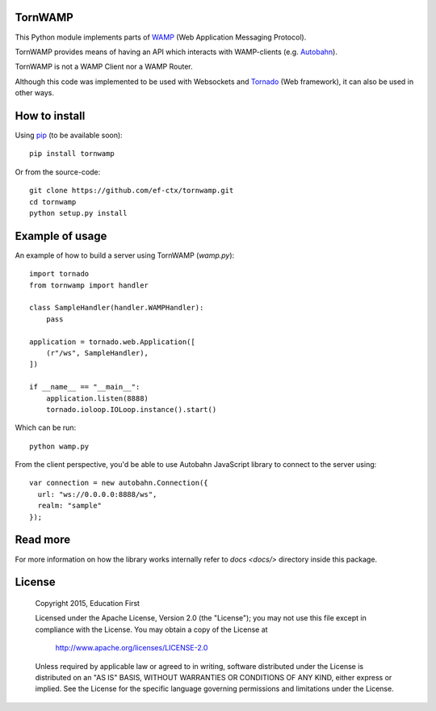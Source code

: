 .. image:: https://travis-ci.org/ef-ctx/tornwamp.svg?branch=master
    :target: https://travis-ci.org/ef-ctx/tornwamp

.. image:: https://coveralls.io/repos/github/ef-ctx/tornwamp/badge.svg?branch=master
    :target: https://coveralls.io/github/ef-ctx/tornwamp?branch=master 

.. image:: https://img.shields.io/pypi/v/tornwamp.svg
    :target: https://pypi.python.org/pypi/tornwamp/

.. image:: https://img.shields.io/pypi/pyversions/tornwamp.svg
    :target: https://pypi.python.org/pypi/tornwamp/

.. image:: https://img.shields.io/pypi/dm/tornwamp.svg
    :target: https://pypi.python.org/pypi/tornwamp/

TornWAMP
========

This Python module implements parts of `WAMP <http:/git/wamp.ws/>`_
(Web Application Messaging Protocol).

TornWAMP provides means of having an API which interacts with WAMP-clients
(e.g. `Autobahn <http://autobahn.ws/>`_).

TornWAMP is not a WAMP Client nor a WAMP Router. 

Although this code was implemented to be used with Websockets and
`Tornado <http://www.tornadoweb.org/>`_ (Web framework),
it can also be used in other ways.


How to install
==============

Using `pip <https://pip.pypa.io/>`_ (to be available soon):

::

    pip install tornwamp

Or from the source-code:

::

    git clone https://github.com/ef-ctx/tornwamp.git
    cd tornwamp
    python setup.py install


Example of usage
================

An example of how to build a server using TornWAMP (`wamp.py`):

::

    import tornado
    from tornwamp import handler

    class SampleHandler(handler.WAMPHandler):
        pass

    application = tornado.web.Application([
        (r"/ws", SampleHandler),
    ])

    if __name__ == "__main__":
        application.listen(8888)
        tornado.ioloop.IOLoop.instance().start()

Which can be run:

::

    python wamp.py


From the client perspective, you'd be able to use Autobahn JavaScript library
to connect to the server using:

::

  var connection = new autobahn.Connection({
    url: "ws://0.0.0.0:8888/ws",
    realm: "sample"
  });


Read more
=========

For more information on how the library works internally refer to `docs
<docs/>` directory inside this package.


License
=======

   Copyright 2015, Education First

   Licensed under the Apache License, Version 2.0 (the "License");
   you may not use this file except in compliance with the License.
   You may obtain a copy of the License at

       http://www.apache.org/licenses/LICENSE-2.0

   Unless required by applicable law or agreed to in writing, software
   distributed under the License is distributed on an "AS IS" BASIS,
   WITHOUT WARRANTIES OR CONDITIONS OF ANY KIND, either express or implied.
   See the License for the specific language governing permissions and
   limitations under the License.
